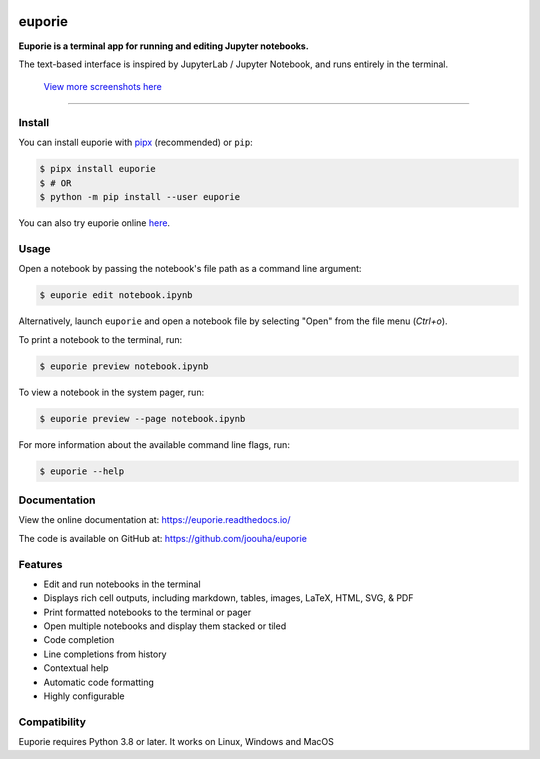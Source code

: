 |logo|

.. |logo| image:: https://user-images.githubusercontent.com/12154190/160670889-c6fc4cd8-413d-49f0-b105-9c0e03117032.svg
   :alt: <Logo>

#######
euporie
#######

|PyPI| |RTD| |PyVer| |License| |Binder| |Stars|

.. content_start

**Euporie is a terminal app for running and editing Jupyter notebooks.**

The text-based interface is inspired by JupyterLab / Jupyter Notebook, and runs entirely in the terminal.

.. figure:: https://user-images.githubusercontent.com/12154190/165388661-44153d99-a44b-4a4a-98b8-7007158c3fa3.png
   :target: https://user-images.githubusercontent.com/12154190/165388661-44153d99-a44b-4a4a-98b8-7007158c3fa3.png

   `View more screenshots here <https://euporie.readthedocs.io/en/latest/pages/gallery.html>`_

----

*******
Install
*******

You can install euporie with `pipx <https://pipxproject.github.io/>`_ (recommended) or ``pip``:

.. code-block:: console

   $ pipx install euporie
   $ # OR
   $ python -m pip install --user euporie

You can also try euporie online `here <https://mybinder.org/v2/gh/joouha/euporie-binder/HEAD?urlpath=%2Feuporie%2F>`_.

*****
Usage
*****

Open a notebook by passing the notebook's file path as a command line argument:

.. code-block:: console

   $ euporie edit notebook.ipynb

Alternatively, launch ``euporie`` and open a notebook file by selecting "Open" from the file menu (*Ctrl+o*).

To print a notebook to the terminal, run:

.. code-block:: console

   $ euporie preview notebook.ipynb

To view a notebook in the system pager, run:

.. code-block:: console

   $ euporie preview --page notebook.ipynb

For more information about the available command line flags, run:

.. code-block:: console

   $ euporie --help


*************
Documentation
*************

View the online documentation at: `https://euporie.readthedocs.io/ <https://euporie.readthedocs.io/>`_

The code is available on GitHub at: `https://github.com/joouha/euporie <https://github.com/joouha/euporie>`_

********
Features
********

* Edit and run notebooks in the terminal
* Displays rich cell outputs, including markdown, tables, images, LaTeX, HTML, SVG, & PDF
* Print formatted notebooks to the terminal or pager
* Open multiple notebooks and display them stacked or tiled
* Code completion
* Line completions from history
* Contextual help
* Automatic code formatting
* Highly configurable


*************
Compatibility
*************

Euporie requires Python 3.8 or later. It works on Linux, Windows and MacOS



.. |PyPI| image:: https://img.shields.io/pypi/v/euporie.svg
    :target: https://pypi.python.org/project/euporie/
    :alt: Latest Version

.. |RTD| image:: https://readthedocs.org/projects/euporie/badge/
    :target: https://euporie.readthedocs.io/en/latest/
    :alt: Documentation

.. |PyVer| image:: https://img.shields.io/pypi/pyversions/euporie
    :target: https://pypi.python.org/project/euporie/
    :alt: Supported Python versions

.. |Binder| image:: https://mybinder.org/badge_logo.svg
   :target: https://mybinder.org/v2/gh/joouha/euporie-binder/HEAD?urlpath=%2Feuporie%2F
   :alt: Launch with Binder

.. |License| image:: https://img.shields.io/github/license/joouha/euporie.svg
    :target: https://github.com/joouha/euporie/blob/main/LICENSE
    :alt: View license

.. |Stars| image:: https://img.shields.io/github/stars/joouha/euporie
    :target: https://github.com/joouha/euporie/stargazers
    :alt: ⭐
